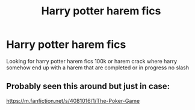 #+TITLE: Harry potter harem fics

* Harry potter harem fics
:PROPERTIES:
:Author: SwordfishElectrical2
:Score: 2
:DateUnix: 1594761697.0
:DateShort: 2020-Jul-15
:END:
Looking for harry potter harem fics 100k or harem crack where harry somehow end up with a harem that are completed or in progress no slash


** Probably seen this around but just in case:

[[https://m.fanfiction.net/s/4081016/1/The-Poker-Game]]
:PROPERTIES:
:Author: spn_willow
:Score: 1
:DateUnix: 1594923014.0
:DateShort: 2020-Jul-16
:END:
